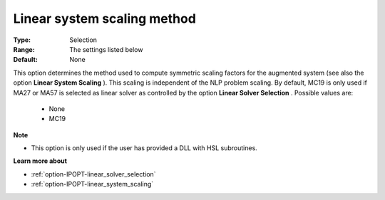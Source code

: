 

.. _option-IPOPT-linear_system_scaling_method:


Linear system scaling method
============================



:Type:	Selection	
:Range:	The settings listed below	
:Default:	None	



This option determines the method used to compute symmetric scaling factors for the augmented system (see also the option **Linear System Scaling** ). This scaling is independent of the NLP problem scaling. By default, MC19 is only used if MA27 or MA57 is selected as linear solver as controlled by the option **Linear Solver Selection** . Possible values are:



    *	None
    *	MC19




**Note** 

*	This option is only used if the user has provided a DLL with HSL subroutines. 




**Learn more about** 

*	:ref:`option-IPOPT-linear_solver_selection` 
*	:ref:`option-IPOPT-linear_system_scaling` 

